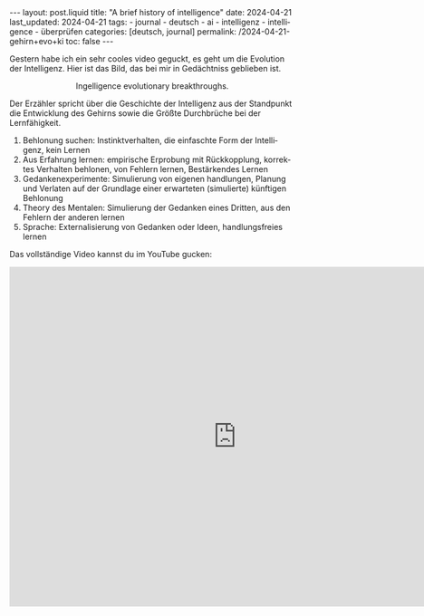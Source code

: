 #+LANGUAGE: de
#+OPTIONS: toc:nil  broken-links:mark

#+begin_export html
---
layout: post.liquid
title:  "A brief history of intelligence"
date: 2024-04-21
last_updated: 2024-04-21
tags:
  - journal
  - deutsch
  - ai
  - intelligenz
  - intelligence
  - überprüfen
categories: [deutsch, journal]
permalink: /2024-04-21-gehirn+evo+ki
toc: false
---
#+end_export

Gestern habe ich ein sehr cooles video geguckt, es geht um die
Evolution der Intelligenz. Hier ist das Bild, das bei mir in
Gedächtniss geblieben ist.

#+begin_export html
<div style="text-align: center">
  <img src="/assets/images/bhi-pyramid.png">
  <figcaption>Ingelligence evolutionary breakthroughs.</figcaption>
</div>
#+end_export


Der Erzähler spricht über die Geschichte der Intelligenz aus der
Standpunkt die Entwicklung des Gehirns sowie die Größte Durchbrüche
bei der Lernfähigkeit.

1. Behlonung suchen: Instinktverhalten, die einfaschte Form der
   Intelligenz, kein Lernen
2. Aus Erfahrung lernen: empirische Erprobung mit Rückkopplung,
   korrektes Verhalten behlonen, von Fehlern lernen, Bestärkendes
   Lernen 
3. Gedankenexperimente: Simulierung von eigenen handlungen, Planung
   und Verlaten auf der Grundlage einer erwarteten (simulierte)
   künftigen Behlonung 
4. Theory des Mentalen: Simulierung der Gedanken eines Dritten, aus
   den Fehlern der anderen lernen
5. Sprache: Externalisierung von Gedanken oder Ideen, handlungsfreies
   lernen 


Das vollständige Video kannst du im YouTube gucken:

#+begin_export html
<iframe width="800" height="600"
        src="https://www.youtube.com/embed/5EcQ1IcEMFQ" title="How Intelligence Evolved | A 600 Million Year Story"
        frameborder="0"
        allow="accelerometer; autoplay; clipboard-write; encrypted-media; gyroscope; picture-in-picture; web-share"
        referrerpolicy="strict-origin-when-cross-origin"
        allowfullscreen>
</iframe>
#+end_export
   

* COMMENT Local variables

  Taken from: 
  https://emacs.stackexchange.com/a/76549/11978
  
  # Local Variables:
  # org-md-toplevel-hlevel: 2
  # End:
  





